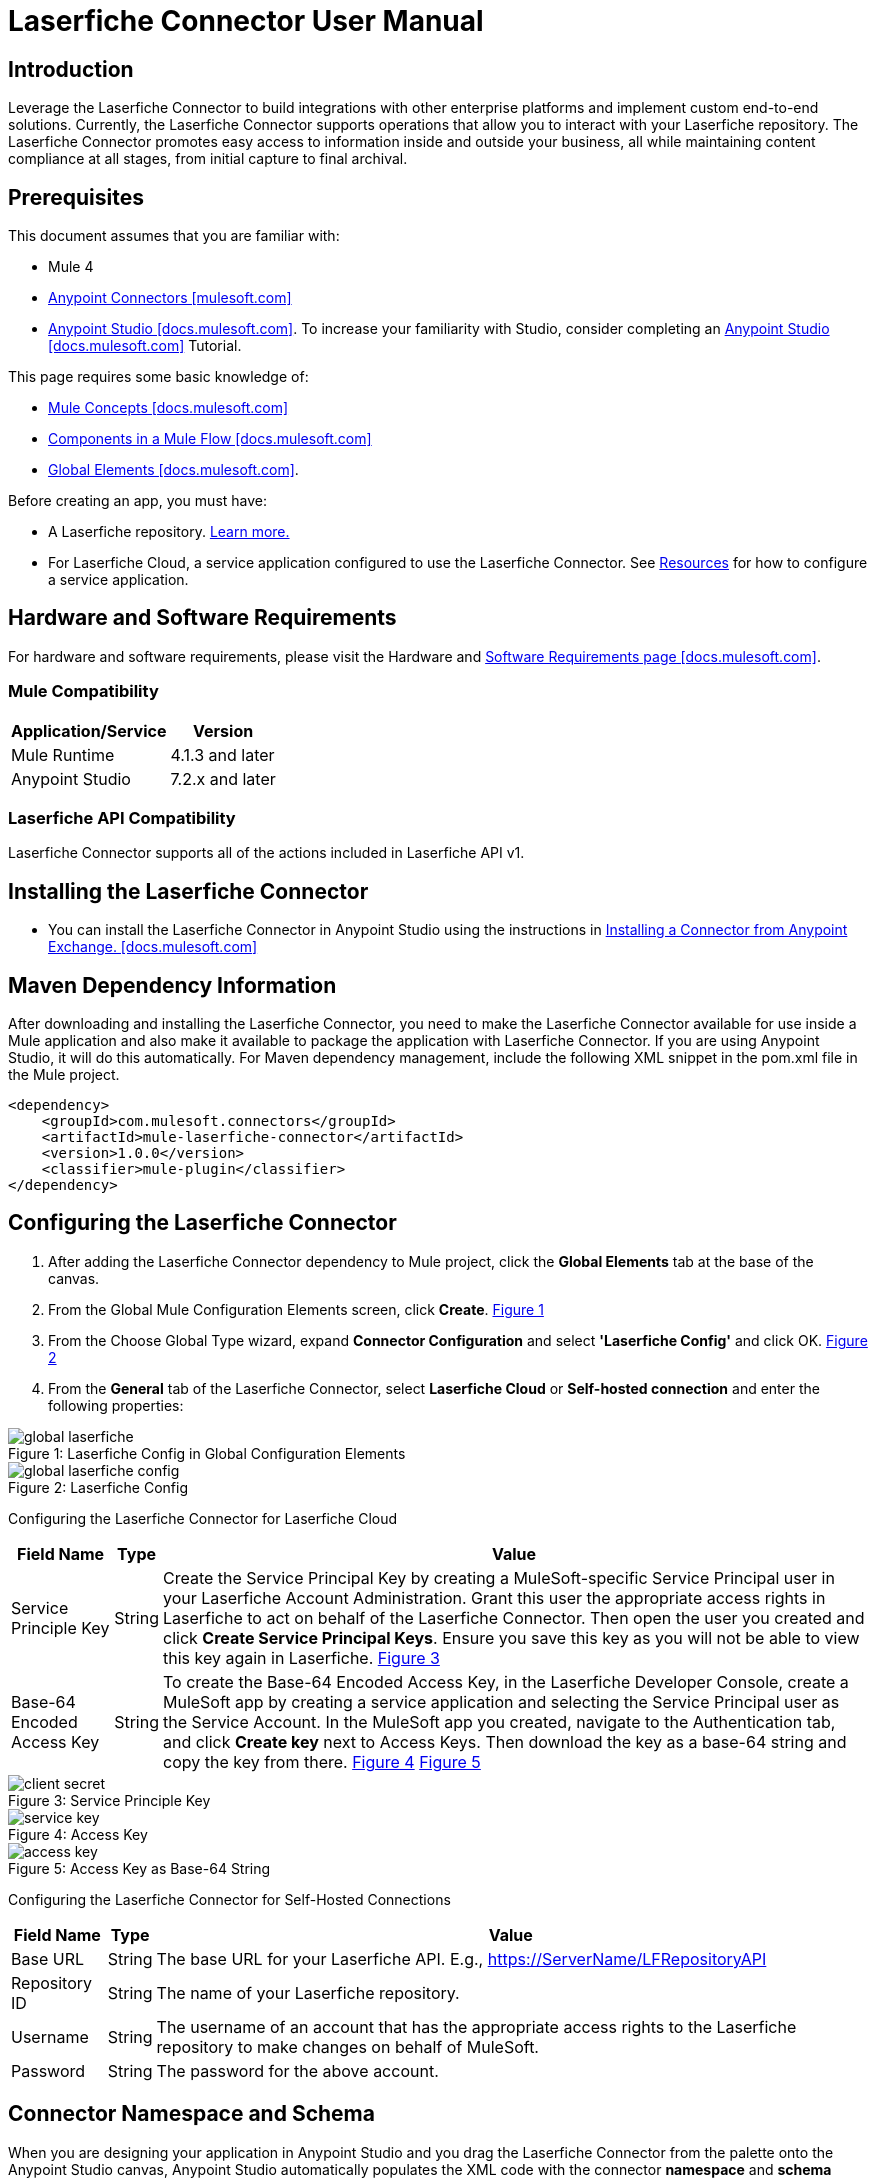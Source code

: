 = Laserfiche Connector User Manual

== Introduction

Leverage the Laserfiche Connector to build integrations with other enterprise platforms and implement custom end-to-end solutions. Currently, the Laserfiche Connector supports operations that allow you to interact with your Laserfiche repository. The Laserfiche Connector promotes easy access to information inside and outside your business, all while maintaining content compliance at all stages, from initial capture to final archival.

== Prerequisites

This document assumes that you are familiar with:

* Mule 4
* https://www.mulesoft.com/platform/cloud-connectors[Anypoint Connectors [mulesoft.com\]]
* https://docs.mulesoft.com/studio/7.7/[Anypoint Studio [docs.mulesoft.com\]]. To increase your familiarity with Studio, consider completing an https://docs.mulesoft.com/studio/7.7/[Anypoint Studio [docs.mulesoft.com\]] Tutorial.

This page requires some basic knowledge of:

* https://docs.mulesoft.com/mule-runtime/latest/[Mule Concepts [docs.mulesoft.com\]]
* https://docs.mulesoft.com/mule-runtime/latest/mule-components[Components in a Mule Flow [docs.mulesoft.com\]]
* https://docs.mulesoft.com/mule-runtime/4.4/global-elements[Global Elements [docs.mulesoft.com\]].

Before creating an app, you must have:

* A Laserfiche repository. https://www.laserfiche.com/products/document-management/[Learn more.]
* For Laserfiche Cloud, a service application configured to use the Laserfiche Connector. See <<Resources>> for how to configure a service application.

== Hardware and Software Requirements

For hardware and software requirements, please visit the Hardware and https://docs.mulesoft.com/mule-runtime/4.2/hardware-and-software-requirements[Software Requirements page [docs.mulesoft.com\]].

=== Mule Compatibility

[%header%autowidth.spread]
|===
|Application/Service |Version
|Mule Runtime |4.1.3 and later
|Anypoint Studio | 7.2.x and later
|===

=== Laserfiche API Compatibility
Laserfiche Connector supports all of the actions included in Laserfiche API v1.

== Installing the Laserfiche Connector

* You can install the Laserfiche Connector in Anypoint Studio using the instructions in https://docs.mulesoft.com/exchange/#installing-a-connector-from-anypoint-exchange[Installing a Connector from Anypoint Exchange. [docs.mulesoft.com\]]

== Maven Dependency Information

After downloading and installing the Laserfiche Connector, you need to make the Laserfiche Connector available for use inside a Mule application and also make it available to package the application with Laserfiche Connector. If you are using Anypoint Studio, it will do this automatically. For Maven dependency management, include the following XML snippet in the pom.xml file in the Mule project.

    <dependency>
        <groupId>com.mulesoft.connectors</groupId>
        <artifactId>mule-laserfiche-connector</artifactId>
        <version>1.0.0</version>
        <classifier>mule-plugin</classifier>
    </dependency>

== Configuring the Laserfiche Connector

1. After adding the Laserfiche Connector dependency to Mule project, click the *Global Elements* tab at the base of the canvas.
2. From the Global Mule Configuration Elements screen, click *Create*. <<img-global-laserfiche,Figure 1>>
3. From the Choose Global Type wizard, expand *Connector Configuration* and select *'Laserfiche Config'* and click OK. <<img-global-laserfiche-config,Figure 2>>
4. From the *General* tab of the Laserfiche Connector, select *Laserfiche Cloud* or *Self-hosted connection* and enter the following properties:

.Laserfiche Config in Global Configuration Elements
[#img-global-laserfiche]
[caption="Figure 1: "]
image::img/global_laserfiche.png[]

.Laserfiche Config
[#img-global-laserfiche-config]
[caption="Figure 2: "]
image::img/global_laserfiche_config.PNG[]

Configuring the Laserfiche Connector for Laserfiche Cloud
[%header%autowidth.spread]
|===
|Field Name |Type |Value
|Service Principle Key |String |Create the Service Principal Key by creating a MuleSoft-specific Service Principal user in your Laserfiche Account Administration. Grant this user the appropriate access rights in Laserfiche to act on behalf of the Laserfiche Connector. Then open the user you created and click *Create Service Principal Keys*. Ensure you save this key as you will not be able to view this key again in Laserfiche. <<img-client-secret,Figure 3>>
|Base-64 Encoded Access Key |String |To create the Base-64 Encoded Access Key, in the Laserfiche Developer Console, create a MuleSoft app by creating a service application and selecting the Service Principal user as the Service Account. In the MuleSoft app you created, navigate to the Authentication tab, and click *Create key* next to Access Keys. Then download the key as a base-64 string and copy the key from there. <<img-service-key,Figure 4>> <<img-access-key,Figure 5>>
|===

.Service Principle Key
[#img-client-secret]
[caption="Figure 3: "]
image::img/client_secret.PNG[]

.Access Key
[#img-service-key]
[caption="Figure 4: "]
image::img/service_key.PNG[]

.Access Key as Base-64 String
[#img-access-key]
[caption="Figure 5: "]
image::img/access_key.PNG[]

Configuring the Laserfiche Connector for Self-Hosted Connections
[%header%autowidth.spread]
|===
|Field Name |Type |Value
|Base URL |String |The base URL for your Laserfiche API. E.g., https://ServerName/LFRepositoryAPI
|Repository ID |String |The name of your Laserfiche repository.
|Username |String |The username of an account that has the appropriate access rights to the Laserfiche repository to make changes on behalf of MuleSoft.
|Password |String |The password for the above account.
|===

== Connector Namespace and Schema

When you are designing your application in Anypoint Studio and you drag the Laserfiche Connector from the palette onto the Anypoint Studio canvas, Anypoint Studio automatically populates the XML code with the connector *namespace* and *schema location*.

*Namespace:* `+http://www.mulesoft.org/schema/mule/connector+` +
*Schema Location:* `+http://www.mulesoft.org/schema/mule/connector/current/mule-connector.xsd+`

[TIP]
If you are manually coding the Mule application in Anypoint Studio's XML editor or another text editor, define the namespace and schema location in the header of your *Configuration XML*, inside the `<mule>` tag.


----
<mule xmlns:laserfiche="http://www.mulesoft.org/schema/mule/laserfiche"
      xmlns="http://www.mulesoft.org/schema/mule/core"
      xmlns:doc="http://www.mulesoft.org/schema/mule/documentation"
      xmlns:xsi="http://www.w3.org/2001/XMLSchema-instance"
      xsi:schemaLocation="http://www.mulesoft.org/schema/mule/core
      http://www.mulesoft.org/schema/mule/core/current/mule.xsd
      http://www.mulesoft.org/schema/mule/laserfiche
      http://www.mulesoft.org/schema/mule/laserfiche/current/mule-laserfiche.xsd">

      <!-- put your global configuration elements and flows here -->

</mule>
----

== Use Cases

The Laserfiche Connector serves as an integration point between Laserfiche and any other applications available on the MuleSoft platform. Use cases include:

* *Data Retrieval* - Retrieve documents or document metadata from Laserfiche and view or download in another system, like a CRM, ERP, or any system with relevant documents stored within Laserfiche. Examples: Salesforce, Dynamics, Oracle, NetSuite, SAP, JD Edwards, and Workday.

** *Sync metadata from Laserfiche to Dynamics* <<img-use-case-1,Figure 6>>
*** *Listener* - Listens for HTTP or HTTPS requests.
*** *Set Variable* - Set a flow variable (e.g., account name from request body).
*** *Create Simple Search Operation* - Use a Laserfiche Connector operation to search for an entry and its field values (e.g., account city) by request input (e.g., account name from request body).
*** *Set Variable* - Set a flow variable using the field values from a searched for entry.
*** *Retrieve Multiple by Query* - Use Dynamics Connector operation to search accounts by name.
*** *Update* - Use Laserfiche field values (e.g., account city) to update your Dynamics account via the Dynamics Connector operation.

.Sync metadata from Laserfiche to Dynamics
[#img-use-case-1]
[caption="Figure 6: "]
image::img/use_case_1.PNG[]

* *Save and Automate Processes* - Save a document to Laserfiche or update Laserfiche metadata from another system. This action can be monitored to start a Laserfiche business process. Examples: Salesforce, Dynamics, Oracle, NetSuite, SAP, JD Edwards, and Workday.

** *Update Laserfiche metadata fields when a Salesforce contact is changed* <<img-use-case-2a,Figure 7>>
*** *On Modified Object* - Use Salesforce Connector source to listen for contact changes.
*** *Logger* - Log the start trace of the flow.
*** *Set Variable* - Set flow variable using the modified Salesforce contact info.
*** *Create Simple Search Operation* - Use a Laserfiche Connector operation to search for a Laserfiche entry with a name that matches the contact's name.
*** *Logger* - Log the search result.
*** *Assign Field Values* - Use a Laserfiche Connector operation to synchronize Laserfiche metadata fields and Salesforce contact fields.

** *Create a Laserfiche folder when a new contact is added to Salesforce* <<img-use-case-2b,Figure 8>>
*** *On New Object* - Use Salesforce Connector source to listen for a new contact to be created.
*** *Logger* - Log the start trace of the flow.
*** *Set Variable* - Set a flow variable using the newly created Salesforce contact info.
*** *Create or Copy Entry* - Use Laserfiche Connector operation to create a folder in Laserfiche with a name that matches the contact's name.
*** *Write template value to entry* - Use a Laserfiche Connector operation to assign a template to the newly created entry and populate its fields with the Salesforce contact's field values.

.Update a Laserfiche entry's fields when a Salesforce contact is modified
[#img-use-case-2a]
[caption="Figure 7: "]
image::img/use_case_2a.PNG[]

.Create a Laserfiche folder for a new Salesforce contact
[#img-use-case-2b]
[caption="Figure 8: "]
image::img/use_case_2b.PNG[]

* *Healthcare Data Gathering* - Convert Laserfiche document's metadata into the HL7 data format before sending it to a healthcare system requiring that standard. Example: HL7 Connector and HL7 MLLP Connector
* *AP Processing* - Laserfiche’s solutions for automating invoice processing can update necessary ERP and financial systems. Examples: Dynamics, Dynamics GP, Oracle ERP Cloud, Oracle E-Business Suite, and SAP

== Laserfiche Connector Specific Errors
* *INVALID_REQUEST* - 400 API error response
* *ACCESS_DENIED* - 403 API error response
* *ITEM_NOT_FOUND* - 404 API error response
* *CONFLICT_OR_PARTIAL_SUCCESS* - 409 API error response
* *LOCKED* - 423 API error response
* *RATE_LIMIT_REACHED* - 429 API error response
* *OTHER* - All other errors

== Resources
Check out the https://developer.laserfiche.com/index.html[Laserfiche API documentation] to see the https://developer.laserfiche.com/guide_oauth-service.html[service application configuration] (which is a prerequisite for Laserfiche Connector) and to view https://api.laserfiche.com/repository/swagger/index.html[all supported operations].
